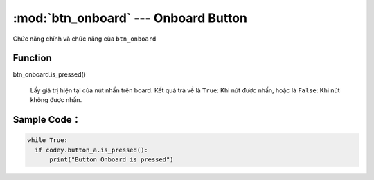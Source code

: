 :mod:`btn_onboard` --- Onboard Button
=============================================

.. module:: btn_onboard
    :synopsis: Onboard Button

Chức năng chính và chức năng của ``btn_onboard``

Function
----------------------

btn_onboard.is_pressed()

   Lấy giá trị hiện tại của nút nhấn trên board. Kết quả trả về là ``True``: Khi nút được nhấn, hoặc là ``False``: Khi nút không được nhấn.

Sample Code：
----------------------

.. code-block:: python

  
  while True:
    if codey.button_a.is_pressed():
        print("Button Onboard is pressed")